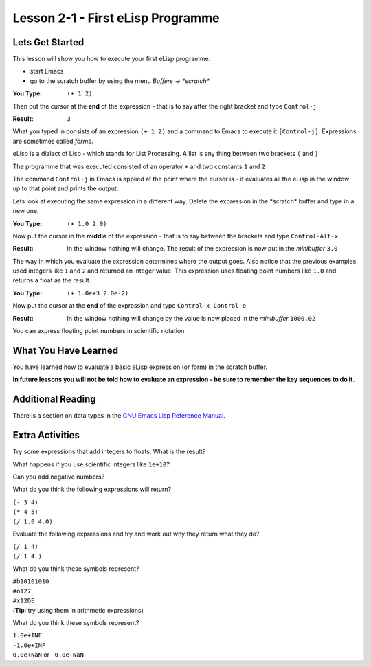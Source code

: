 ==================================
Lesson 2-1 - First eLisp Programme
==================================

----------------
Lets Get Started
----------------

This lesson will show you how to execute your first eLisp programme.

* start Emacs 
* go to the scratch buffer by using the menu `Buffers -> \*scratch\*`

:You Type: ``(+ 1 2)``

Then put the cursor at the **end** of the expression - that is to say after the right bracket and type ``Control-j``

:Result: ``3``

What you typed in consists of an expression ``(+ 1 2)`` and a command to Emacs to execute it ``[Control-j]``. Expressions are sometimes called *forms*.

eLisp is a dialect of Lisp - which stands for List Processing. A list is any thing between two brackets ``(`` and ``)``

The programme that was executed consisted of an operator ``+`` and two constants ``1`` and ``2``

The command ``Control-j`` in Emacs is applied at the point where the cursor is - it evaluates all the eLisp in the window up to that point and prints the output.

Lets look at executing the same expression in a different way. Delete the expression in the \*scratch\* buffer and type in a new one.

:You Type: ``(+ 1.0 2.0)``

Now put the cursor in the **middle** of the expression - that is to say between the brackets and type ``Control-Alt-x``

:Result: In the window nothing will change. The result of the expression is now put in the *minibuffer* ``3.0``

The way in which you evaluate the expression determines where the output goes. Also notice that the previous examples used integers like ``1`` and ``2`` and returned an integer value. This expression uses floating point numbers like ``1.0`` and returns a float as the result.

:You Type: ``(+ 1.0e+3 2.0e-2)``

Now put the cursor at the **end** of the expression and type ``Control-x Control-e``

:Result: In the window nothing will change by the value is now placed in the *minibuffer* ``1000.02``

You can express floating point numbers in scientific notation

---------------------
What You Have Learned
---------------------

You have learned how to evaluate a basic eLisp expression (or form) in the scratch buffer. 

**In future lessons you will not be told how to evaluate an expression - be sure to remember the key sequences to do it.**

------------------
Additional Reading
------------------

There is a section on data types in the `GNU Emacs Lisp Reference Manual`_.

----------------
Extra Activities
----------------

Try some expressions that add integers to floats. What is the result?

What happens if you use scientific integers like ``1e+10``?

Can you add negative numbers?

What do you think the following expressions will return?

| ``(- 3 4)``
| ``(* 4 5)``
| ``(/ 1.0 4.0)``

Evaluate the following expressions and try and work out why they return what they do?

| ``(/ 1 4)``
| ``(/ 1 4.)``

What do you think these symbols represent?

| ``#b10101010``
| ``#o127``
| ``#x12DE``
| (**Tip**: try using them in arithmetic expressions)

What do you think these symbols represent?

| ``1.0e+INF``
| ``-1.0e+INF``
| ``0.0e+NaN`` or ``-0.0e+NaN``

.. _GNU Emacs Lisp Reference Manual: http://www.gnu.org/software/emacs/emacs-lisp-intro/elisp/Numbers.html#Numbers
